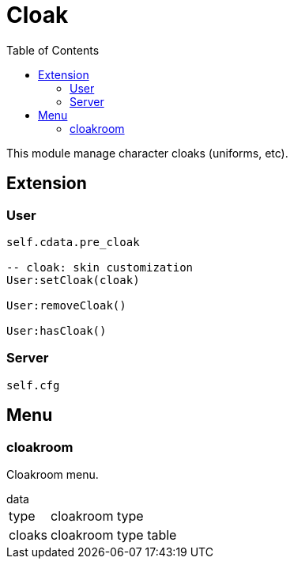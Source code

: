 ifdef::env-github[]
:tip-caption: :bulb:
:note-caption: :information_source:
:important-caption: :heavy_exclamation_mark:
:caution-caption: :fire:
:warning-caption: :warning:
endif::[]
:toc: left
:toclevels: 5

= Cloak

This module manage character cloaks (uniforms, etc).

== Extension

=== User

[source,lua]
----
self.cdata.pre_cloak

-- cloak: skin customization
User:setCloak(cloak)

User:removeCloak()

User:hasCloak()
----

=== Server

[source,lua]
----
self.cfg
----

== Menu

=== cloakroom

Cloakroom menu.

.data
[horizontal]
type:: cloakroom type
cloaks:: cloakroom type table
